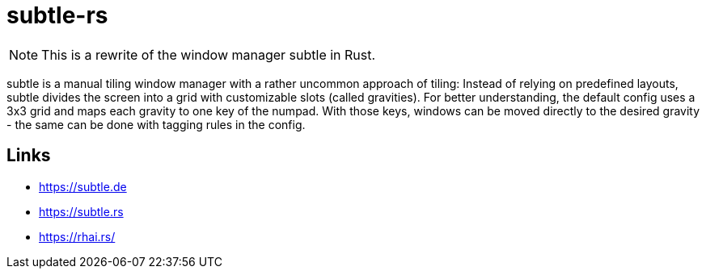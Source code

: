 = subtle-rs

NOTE: This is a rewrite of the window manager subtle in Rust.

subtle is a manual tiling window manager with a rather uncommon approach of tiling:
Instead of relying on predefined layouts, subtle divides the screen into a grid with customizable
slots (called gravities).
For better understanding, the default config uses a 3x3 grid and maps each gravity to one key of
the numpad.
With those keys, windows can be moved directly to the desired gravity - the same can be done with
tagging rules in the config.

== Links

- https://subtle.de
- https://subtle.rs
- https://rhai.rs/